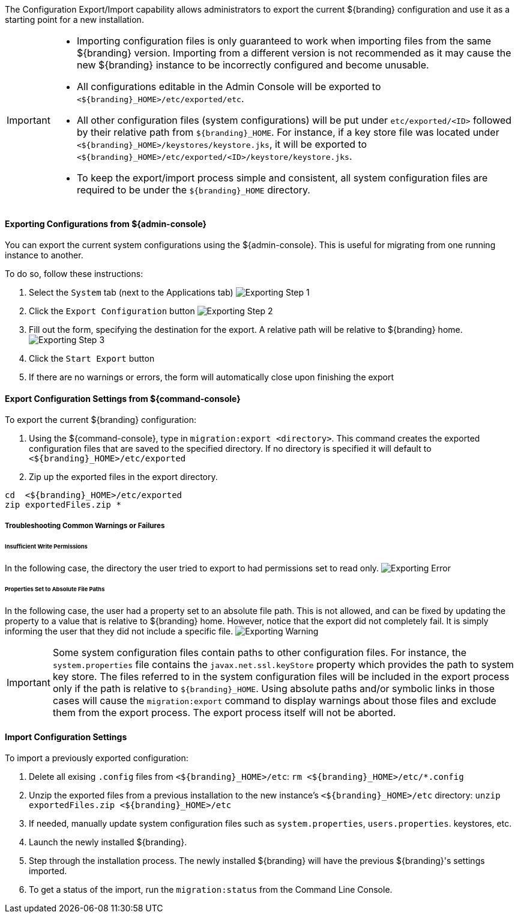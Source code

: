 
The Configuration Export/Import capability allows administrators to export the current ${branding} configuration and use it as a starting point for a new installation.


[IMPORTANT]
====
* Importing configuration files is only guaranteed to work when importing files from the same ${branding} version.
  Importing from a different version is not recommended as it may cause the new ${branding} instance to be incorrectly configured and become unusable.
* All configurations editable in the Admin Console will be exported to `<${branding}_HOME>/etc/exported/etc`.
* All other configuration files (system configurations) will be put under `etc/exported/<ID>` followed by their relative path from `${branding}_HOME`. 
  For instance, if a key store file was located under `<${branding}_HOME>/keystores/keystore.jks`, it will be exported to `<${branding}_HOME>/etc/exported/<ID>/keystore/keystore.jks`.
* To keep the export/import process simple and consistent, all system configuration files are required to be under the `${branding}_HOME` directory.
====

==== Exporting Configurations from ${admin-console}

You can export the current system configurations using the ${admin-console}.
This is useful for migrating from one running instance to another.

To do so, follow these instructions:

. Select the `System` tab (next to the Applications tab) image:exporting_configuration_step1.png[Exporting Step 1,${image.width}]
. Click the `Export Configuration` button image:exporting_configuration_step2.png[Exporting Step 2,${image.width}]
. Fill out the form, specifying the destination for the export.  A relative path will be relative to ${branding} home. image:exporting_configuration_step3.png[Exporting Step 3,${image.width}]
. Click the `Start Export` button
. If there are no warnings or errors, the form will automatically close upon finishing the export

==== Export Configuration Settings from ${command-console}

To export the current ${branding} configuration:

. Using the ${command-console}, type in `migration:export <directory>`. This command creates the exported configuration files that are saved to the specified directory. If no directory is specified it will default to `<${branding}_HOME>/etc/exported`
. Zip up the exported files in the export directory.
----
cd  <${branding}_HOME>/etc/exported
zip exportedFiles.zip *
----

===== Troubleshooting Common Warnings or Failures

====== Insufficient Write Permissions

In the following case, the directory the user tried to export to had permissions set to read only.
image:exporting_configuration_error.png[Exporting Error,${image.width}]

====== Properties Set to Absolute File Paths

In the following case, the user had a property set to an absolute file path.
This is not allowed, and can be fixed by updating the property to a value that is relative to ${branding} home.
However, notice that the export did not completely fail.
It is simply informing the user that they did not include a specific file.
image:exporting_configuration_warning.png[Exporting Warning,${image.width}]

[IMPORTANT]
====
Some system configuration files contain paths to other configuration files. For instance, the `system.properties` file contains the `javax.net.ssl.keyStore` property which provides the path to system key store.
The files referred to in the system configuration files will be included in the export process only if the path is relative to `${branding}_HOME`.
Using absolute paths and/or symbolic links in those cases will cause the `migration:export` command to display warnings about those files and exclude them from the export process.
The export process itself will not be aborted.
====

==== Import Configuration Settings

To import a previously exported configuration:

. Delete all exising `.config` files from `<${branding}_HOME>/etc`: `rm <${branding}_HOME>/etc/*.config`
. Unzip the exported files from a previous installation to the new instance's `<${branding}_HOME>/etc` directory: `unzip exportedFiles.zip <${branding}_HOME>/etc`
. If needed, manually update system configuration files such as `system.properties`, `users.properties`. keystores, etc.
. Launch the newly installed ${branding}.
. Step through the installation process. The newly installed ${branding} will have the previous ${branding}'s settings imported.
. To get a status of the import, run the `migration:status` from the Command Line Console.
